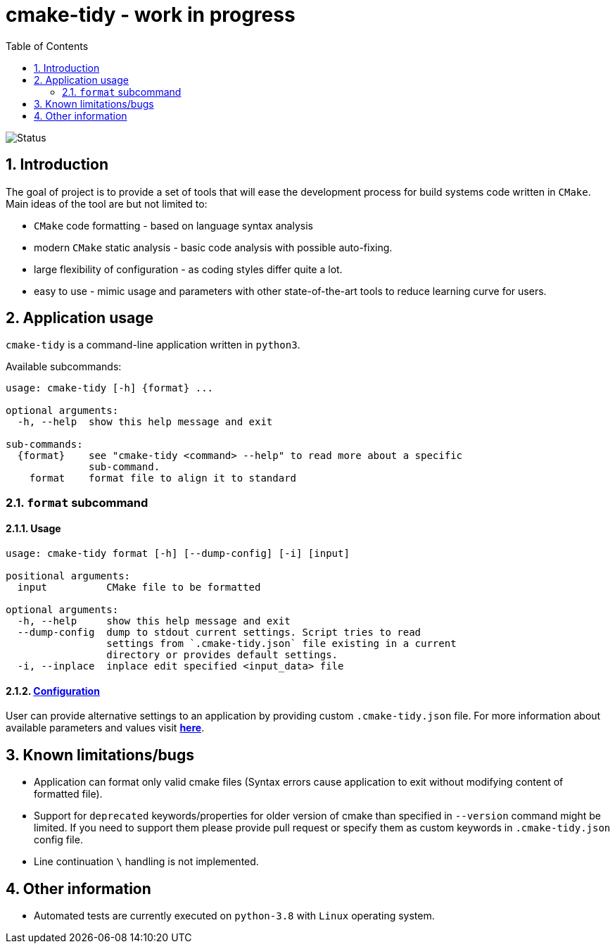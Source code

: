 = cmake-tidy - work in progress
:toc:

image:https://github.com/MaciejPatro/cmake-tidy/workflows/Python%20application/badge.svg[Status]

:numbered:

== Introduction
The goal of project is to provide a set of tools that will ease the development process for build systems code written
in `CMake`. Main ideas of the tool are but not limited to:

- `CMake` code formatting - based on language syntax analysis
- modern `CMake` static analysis - basic code analysis with possible auto-fixing.
- large flexibility of configuration - as coding styles differ quite a lot.
- easy to use - mimic usage and parameters with other state-of-the-art tools to reduce learning curve for users.

== Application usage

`cmake-tidy` is a command-line application written in `python3`.

Available subcommands:
[source,text]
----
usage: cmake-tidy [-h] {format} ...

optional arguments:
  -h, --help  show this help message and exit

sub-commands:
  {format}    see "cmake-tidy <command> --help" to read more about a specific
              sub-command.
    format    format file to align it to standard
----

=== `format` subcommand

==== Usage

[source,text]
----
usage: cmake-tidy format [-h] [--dump-config] [-i] [input]

positional arguments:
  input          CMake file to be formatted

optional arguments:
  -h, --help     show this help message and exit
  --dump-config  dump to stdout current settings. Script tries to read
                 settings from `.cmake-tidy.json` file existing in a current
                 directory or provides default settings.
  -i, --inplace  inplace edit specified <input_data> file
----

==== link:doc/config.adoc[Configuration]

User can provide alternative settings to an application by providing custom `.cmake-tidy.json` file.
For more information about available parameters and values visit link:doc/config.adoc[*here*].

== Known limitations/bugs

* Application can format only valid cmake files (Syntax errors cause application to exit without
modifying content of formatted file).
* Support for `deprecated` keywords/properties for older version of cmake than specified in `--version`
command might be limited. If you need to support them please provide pull request or specify them as custom
keywords in `.cmake-tidy.json` config file.
* Line continuation `\` handling is not implemented.

== Other information

* Automated tests are currently executed on `python-3.8` with `Linux` operating system.
